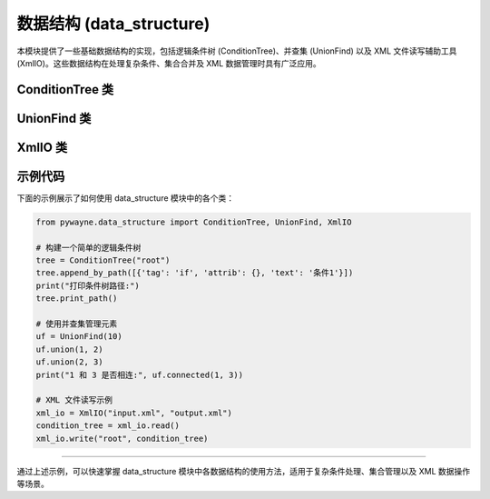 数据结构 (data_structure)
==========================

本模块提供了一些基础数据结构的实现，包括逻辑条件树 (ConditionTree)、并查集 (UnionFind) 以及 XML 文件读写辅助工具 (XmlIO)。这些数据结构在处理复杂条件、集合合并及 XML 数据管理时具有广泛应用。

ConditionTree 类
------------------

.. py:class:: ConditionTree(tag: str)

   逻辑条件树，用于存储和管理条件表达式的树形结构。该树结构适用于表达复杂的逻辑关系，支持通过路径添加节点、查找指定节点以及打印整棵树的路径。
   
   **方法**:

   - **__init__(self, tag: str)**
     
     初始化条件树节点，并为节点指定标签。
     
     **参数**:
       - **tag**: 节点的标签（字符串）。
     
     **示例**::

        tree = ConditionTree("root")

   - **append_by_path(self, path: list)**
     
     根据给定的路径列表添加节点。路径中每个元素应为包含 'tag'、'attrib' 和 'text' 的字典。
     
     **参数**:
       - **path**: 节点路径列表（列表）。
     
     **应用场景**:
       用于动态构建带有嵌套逻辑关系的树结构。
     
     **示例**::

        path = [{'tag': 'if', 'attrib': {}, 'text': '条件1'}]
        tree.append_by_path(path)

   - **find(self, nick_name: str) -> ConditionTree**
     
     在树中查找标签名称为 *nick_name* 的节点，返回找到的节点；若找不到，则返回 None。
     
     **参数**:
       - **nick_name**: 要查找的标签名称（字符串）。
     
     **示例**::

        result = tree.find("if")

   - **find_by_path(self, path: list) -> ConditionTree**
     
     根据给定的标签名称列表，沿路径逐层查找节点。
     
     **参数**:
       - **path**: 标签名称列表（列表）。
     
     **示例**::

        node = tree.find_by_path(["root", "if"])

   - **print_path(self)**
     
     打印树中所有从根到叶子的路径。
     
     **示例**::

        tree.print_path()

UnionFind 类
-------------

.. py:class:: UnionFind(N)

   并查集（Union-Find）数据结构实现，支持按秩合并与路径压缩。
   适用于管理不相交集合的问题，如网络连接、最小生成树等。
   
   **方法**:

   - **__init__(self, N)**
     
     初始化一个含有 N 个元素的并查集。
     
     **参数**:
       - **N**: 集合中元素的数量（整数）。
     
     **示例**::

        uf = UnionFind(10)

   - **find(self, p) -> int**
     
     查找元素 p 所在集合的代表。
     
     **参数**:
       - **p**: 待查询元素的索引。
     
     **返回**:
       - 元素 p 所在集合的标识（整数）。
     
     **示例**::

        rep = uf.find(3)

   - **count(self) -> int**
     
     返回当前并查集中独立集合的数量。
     
     **示例**::

        num = uf.count()

   - **connected(self, p, q) -> bool**
     
     判断两个元素 p 和 q 是否位于同一集合中。
     
     **参数**:
       - **p**, **q**: 元素的索引。
     
     **示例**::

        if uf.connected(1, 2):
            print("相连")

   - **union(self, p, q)**
     
     合并包含元素 p 和 q 的两个集合。
     
     **参数**:
       - **p**, **q**: 元素的索引。
     
     **示例**::

        uf.union(1, 2)

   - **__str__(self)**
     
     返回并查集的字符串表示。

   - **__repr__(self)**
     
     返回并查集的详细表示。

XmlIO 类
----------

.. py:class:: XmlIO(file_read: str = '', file_write: str = '')

   用于 XML 文件的读写，将 XML 文件转换为 ConditionTree 结构，或将 ConditionTree 输出为 XML 文件。
   
   **方法**:

   - **__init__(self, file_read: str = '', file_write: str = '')**
     
     初始化 XmlIO 实例，指定待读取和写入的文件路径。
     
     **参数**:
       - **file_read**: 待读取的 XML 文件路径（字符串）。
       - **file_write**: 输出的 XML 文件路径（字符串）。
     
     **示例**::

        xml_io = XmlIO("config.xml", "output.xml")

   - **read(self) -> ConditionTree**
     
     读取 XML 文件并解析为 ConditionTree 对象。
     
     **返回**:
       - 解析得到的 ConditionTree 实例。
     
     **示例**::

        tree = xml_io.read()

   - **write(self, root_name, tree: ConditionTree)**
     
     将给定的 ConditionTree 写入 XML 文件，根节点名称为 *root_name*。
     
     **参数**:
       - **root_name**: 根节点的名称（字符串）。
       - **tree**: ConditionTree 对象。
     
     **示例**::

        xml_io.write("root", tree)

   - **_indent(self, elem, level=0)**
     
     内部方法，用于对 XML 元素进行缩进，以美化输出格式。

示例代码
----------

下面的示例展示了如何使用 data_structure 模块中的各个类：

.. code-block:: python

   from pywayne.data_structure import ConditionTree, UnionFind, XmlIO
   
   # 构建一个简单的逻辑条件树
   tree = ConditionTree("root")
   tree.append_by_path([{'tag': 'if', 'attrib': {}, 'text': '条件1'}])
   print("打印条件树路径:")
   tree.print_path()
   
   # 使用并查集管理元素
   uf = UnionFind(10)
   uf.union(1, 2)
   uf.union(2, 3)
   print("1 和 3 是否相连:", uf.connected(1, 3))
   
   # XML 文件读写示例
   xml_io = XmlIO("input.xml", "output.xml")
   condition_tree = xml_io.read()
   xml_io.write("root", condition_tree)

--------------------------------------------------

通过上述示例，可以快速掌握 data_structure 模块中各数据结构的使用方法，适用于复杂条件处理、集合管理以及 XML 数据操作等场景。 